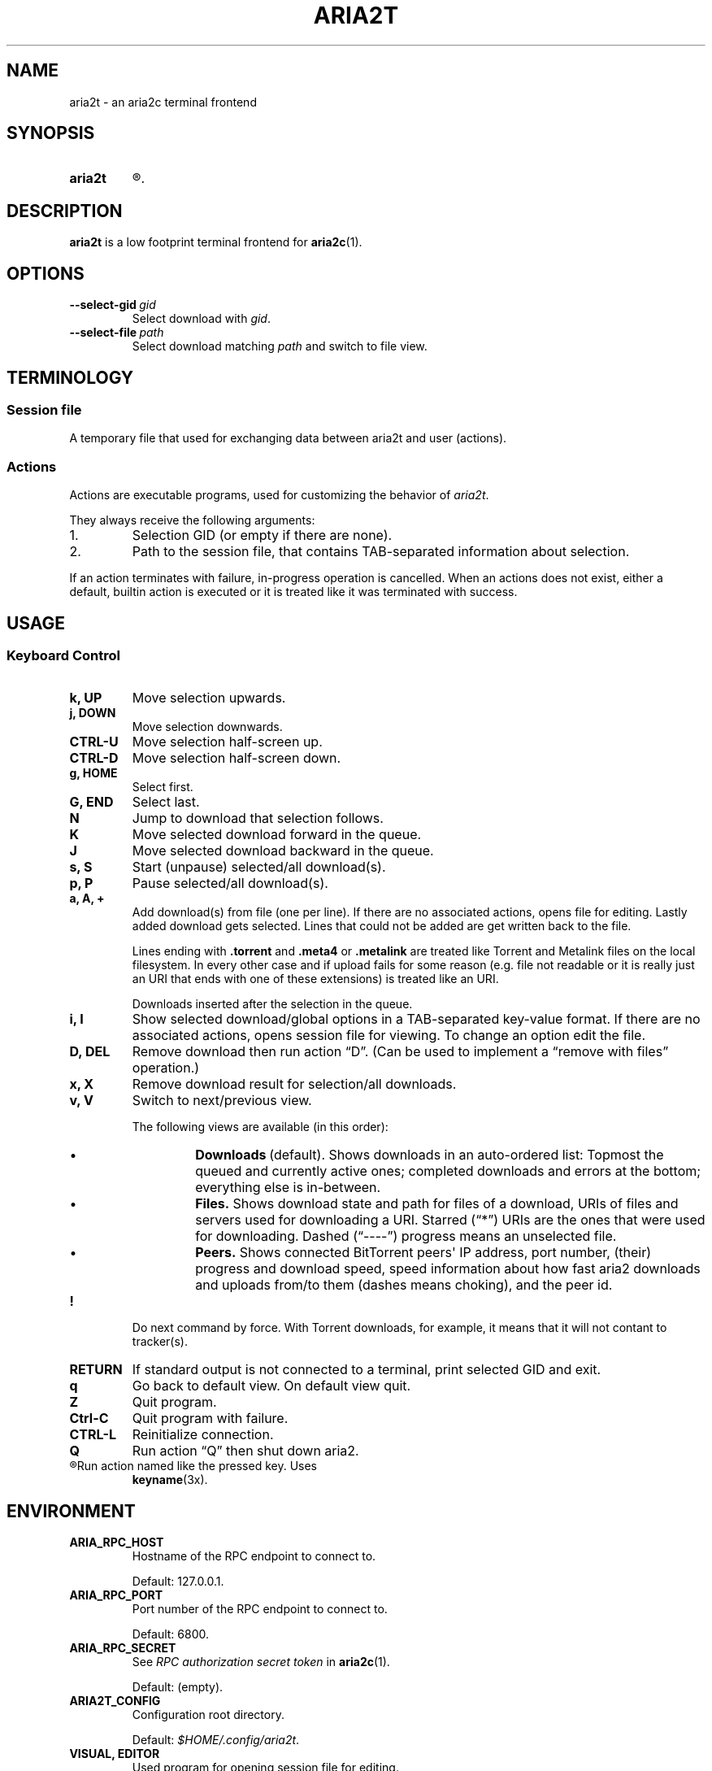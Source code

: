.TH ARIA2T 1 "14 July 2020"
.SH NAME
aria2t \- an aria2c terminal frontend

.SH SYNOPSIS
.SY aria2t
.R [OPTIONS]
.
.SH DESCRIPTION
.B aria2t
is a low footprint terminal frontend for
.BR aria2c (1).
.
.SH OPTIONS
.TP
.BI \-\-select-gid\  gid
Select download with
.IR gid .
.
.TP
.BI \-\-select-file\  path
Select download matching
.IR path
and switch to file view.
.
.SH TERMINOLOGY
.SS Session file
A temporary file that used for exchanging data between aria2t and user (actions).
.
.SS Actions
Actions are executable programs, used for customizing the behavior of
.IR aria2t .
.sp
They always receive the following arguments:
.
.IP 1.
Selection GID (or empty if there are none).
.IP 2.
Path to the session file, that contains TAB-separated information about selection.
.PP
If an action terminates with failure, in-progress operation is cancelled. When
an actions does not exist, either a default, builtin action is executed or it
is treated like it was terminated with success.
.
.SH USAGE
.SS "Keyboard Control"
.TP
.B k, UP
Move selection upwards.
.
.TP
.B j, DOWN
Move selection downwards.
.
.TP
.B CTRL-U
Move selection half-screen up.
.
.TP
.B CTRL-D
Move selection half-screen down.
.
.TP
.B g, HOME
Select first.
.
.TP
.B G, END
Select last.
.
.TP
.B N
Jump to download that selection follows.
.
.TP
.B K
Move selected download forward in the queue.
.
.TP
.B J
Move selected download backward in the queue.
.
.TP
.B s, S
Start (unpause) selected/all download(s).
.
.TP
.B p, P
Pause selected/all download(s).
.
.TP
.B a, A, +
Add download(s) from file (one per line). If there are no associated actions,
opens file for editing. Lastly added download gets selected. Lines that could
not be added are get written back to the file.
.sp
Lines ending with \fB.torrent\fR and \fB.meta4\fR or \fB.metalink\fR are treated
like Torrent and Metalink files on the local filesystem. In every other
case and if upload fails for some reason (e.g. file not readable or it is really just
an URI that ends with one of these extensions) is treated like an URI.
.sp
Downloads inserted after the selection in the queue.
.
.TP
.B i, I
Show selected download/global options in a TAB-separated key-value format. If
there are no associated actions, opens session file for viewing. To change
an option edit the file.
.
.TP
.B D, DEL
Remove download then run action \*(lqD\*(rq. (Can be used to implement a
\*(lqremove with files\*(rq operation.)
.
.TP
.B x, X
Remove download result for selection/all downloads.
.
.TP
.B v, V
Switch to next/previous view.
.sp
The following views are available (in this order):
.RS
.IP \(bu
.BR Downloads \ (default).
Shows downloads in an auto-ordered list: Topmost the queued
and currently active ones; completed downloads and errors at the bottom;
everything else is in-between.
.IP \(bu
.BR Files.
Shows download state and path for files of a download, URIs of files and servers used for downloading a
URI. Starred (\*(lq*\*(rq) URIs are the ones that were used for downloading. Dashed (\*(lq----\*(rq)
progress means an unselected file.
.IP \(bu
.BR Peers.
Shows connected BitTorrent peers\(aq IP address, port number, (their) progress
and download speed, speed information about how fast aria2 downloads and uploads
from/to them (dashes means choking), and the peer id.
.PP
.RE
.
.TP
.B !
Do next command by force. With Torrent downloads, for example, it means that it
will not contant to tracker(s).
.
.TP
.B RETURN
If standard output is not connected to a terminal, print selected GID and exit.
.
.TP
.B q
Go back to default view. On default view quit.
.
.TP
.B Z
Quit program.
.
.TP
.B Ctrl-C
Quit program with failure.
.
.TP
.B CTRL-L
Reinitialize connection.
.
.TP
.B Q
Run action \*(lqQ\*(rq then shut down aria2.
.
.TP
.R (other)
Run action named like the pressed key. Uses
.BR keyname (3x).
.
.SH ENVIRONMENT
.TP
.B ARIA_RPC_HOST
Hostname of the RPC endpoint to connect to.
.sp
Default: 127.0.0.1.
.
.TP
.B ARIA_RPC_PORT
Port number of the RPC endpoint to connect to.
.sp
Default: 6800.
.
.TP
.B ARIA_RPC_SECRET
See
.I RPC authorization secret token
in
.BR aria2c (1).
.sp
Default: (empty).
.
.TP
.B ARIA2T_CONFIG
Configuration root directory.
.sp
Default:
.IR $HOME/.config/aria2t .
.
.TP
.B VISUAL, EDITOR
Used program for opening session file for editing.
.sp
Default:
.BR vi (1).
.
.TP
.B PAGER
Used program for opening session file for viewing.
.sp
Default:
.BR less (1).
.
.TP
.B TMPDIR
Where to create session file.
.sp
Default:
.IR /tmp .
.
.SH FILES
.TP
.I $ARIA2T_CONFIG/actions
Actions directory.
.TP
.I $TMPDIR/aria2t.XXXXXX
Session file.
.
.SH EXAMPLE
Connect to “127.0.0.1:16800” using “$$secret$$” token.
.sp
.B env ARIA_RPC_PORT=16800 'ARIA_RPC_SECRET=$$secret$$' aria2t
.sp
.
.SH BUGS
Please report bugs at
\%https://github.com/zsugabubus/aria2t/issues.
.
.SH SEE ALSO
.BR aria2c (1)
.
.SH AUTHORS
zsugabubus
.
.SH LICENSE
GPLv3+
